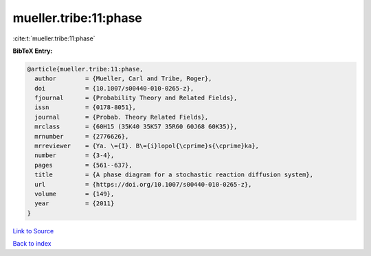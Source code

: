 mueller.tribe:11:phase
======================

:cite:t:`mueller.tribe:11:phase`

**BibTeX Entry:**

.. code-block:: bibtex

   @article{mueller.tribe:11:phase,
     author        = {Mueller, Carl and Tribe, Roger},
     doi           = {10.1007/s00440-010-0265-z},
     fjournal      = {Probability Theory and Related Fields},
     issn          = {0178-8051},
     journal       = {Probab. Theory Related Fields},
     mrclass       = {60H15 (35K40 35K57 35R60 60J68 60K35)},
     mrnumber      = {2776626},
     mrreviewer    = {Ya. \={I}. B\={i}lopol{\cprime}s{\cprime}ka},
     number        = {3-4},
     pages         = {561--637},
     title         = {A phase diagram for a stochastic reaction diffusion system},
     url           = {https://doi.org/10.1007/s00440-010-0265-z},
     volume        = {149},
     year          = {2011}
   }

`Link to Source <https://doi.org/10.1007/s00440-010-0265-z},>`_


`Back to index <../By-Cite-Keys.html>`_
